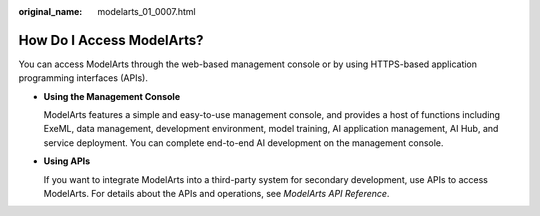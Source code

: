 :original_name: modelarts_01_0007.html

.. _modelarts_01_0007:

How Do I Access ModelArts?
==========================

You can access ModelArts through the web-based management console or by using HTTPS-based application programming interfaces (APIs).

-  **Using the Management Console**

   ModelArts features a simple and easy-to-use management console, and provides a host of functions including ExeML, data management, development environment, model training, AI application management, AI Hub, and service deployment. You can complete end-to-end AI development on the management console.

-  **Using APIs**

   If you want to integrate ModelArts into a third-party system for secondary development, use APIs to access ModelArts. For details about the APIs and operations, see *ModelArts API Reference*.

